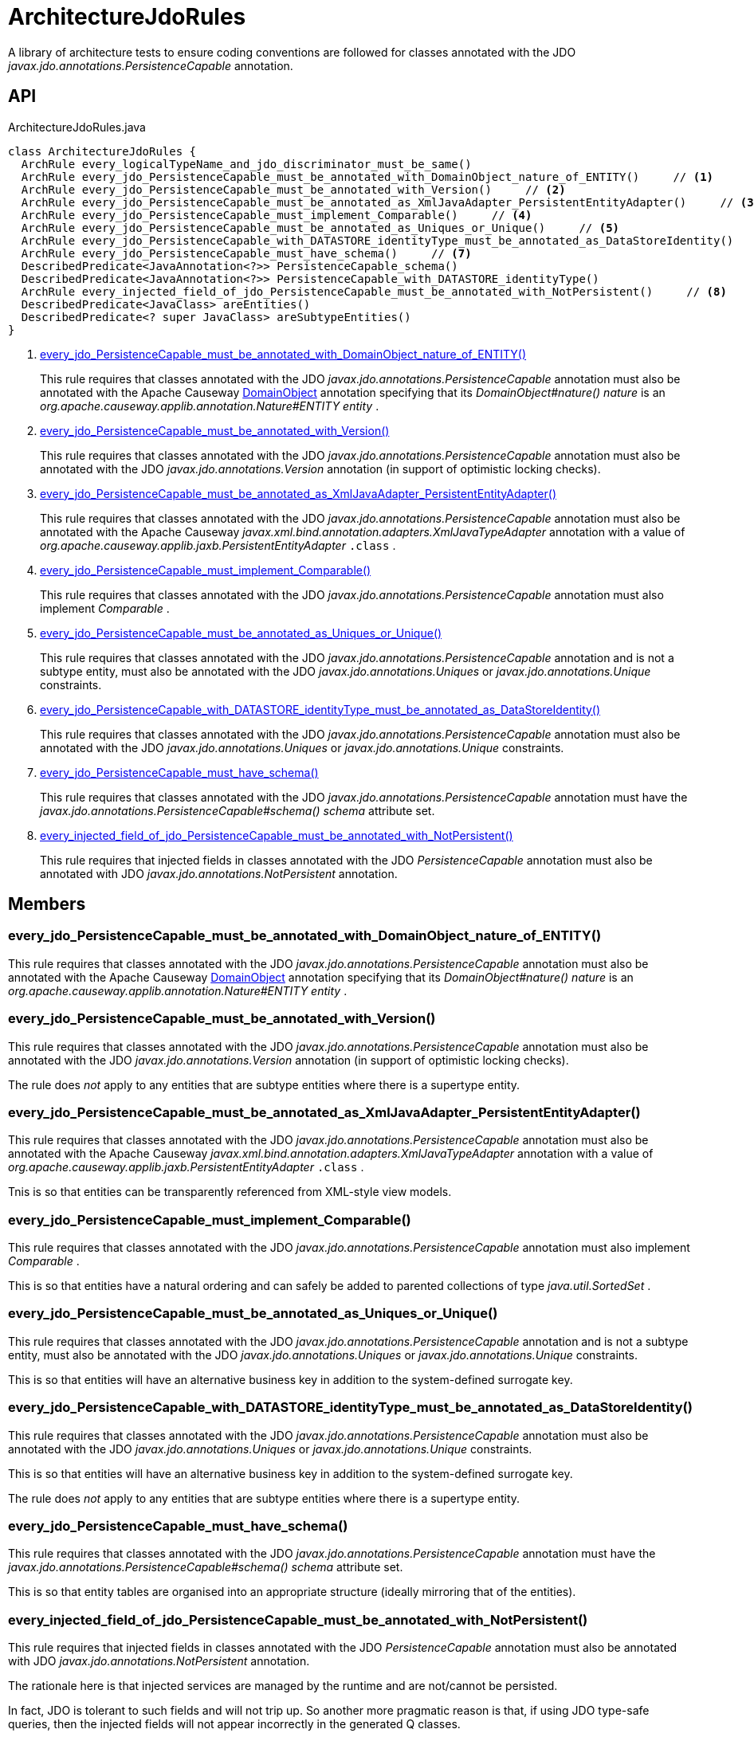 = ArchitectureJdoRules
:Notice: Licensed to the Apache Software Foundation (ASF) under one or more contributor license agreements. See the NOTICE file distributed with this work for additional information regarding copyright ownership. The ASF licenses this file to you under the Apache License, Version 2.0 (the "License"); you may not use this file except in compliance with the License. You may obtain a copy of the License at. http://www.apache.org/licenses/LICENSE-2.0 . Unless required by applicable law or agreed to in writing, software distributed under the License is distributed on an "AS IS" BASIS, WITHOUT WARRANTIES OR  CONDITIONS OF ANY KIND, either express or implied. See the License for the specific language governing permissions and limitations under the License.

A library of architecture tests to ensure coding conventions are followed for classes annotated with the JDO _javax.jdo.annotations.PersistenceCapable_ annotation.

== API

[source,java]
.ArchitectureJdoRules.java
----
class ArchitectureJdoRules {
  ArchRule every_logicalTypeName_and_jdo_discriminator_must_be_same()
  ArchRule every_jdo_PersistenceCapable_must_be_annotated_with_DomainObject_nature_of_ENTITY()     // <.>
  ArchRule every_jdo_PersistenceCapable_must_be_annotated_with_Version()     // <.>
  ArchRule every_jdo_PersistenceCapable_must_be_annotated_as_XmlJavaAdapter_PersistentEntityAdapter()     // <.>
  ArchRule every_jdo_PersistenceCapable_must_implement_Comparable()     // <.>
  ArchRule every_jdo_PersistenceCapable_must_be_annotated_as_Uniques_or_Unique()     // <.>
  ArchRule every_jdo_PersistenceCapable_with_DATASTORE_identityType_must_be_annotated_as_DataStoreIdentity()     // <.>
  ArchRule every_jdo_PersistenceCapable_must_have_schema()     // <.>
  DescribedPredicate<JavaAnnotation<?>> PersistenceCapable_schema()
  DescribedPredicate<JavaAnnotation<?>> PersistenceCapable_with_DATASTORE_identityType()
  ArchRule every_injected_field_of_jdo_PersistenceCapable_must_be_annotated_with_NotPersistent()     // <.>
  DescribedPredicate<JavaClass> areEntities()
  DescribedPredicate<? super JavaClass> areSubtypeEntities()
}
----

<.> xref:#every_jdo_PersistenceCapable_must_be_annotated_with_DomainObject_nature_of_ENTITY_[every_jdo_PersistenceCapable_must_be_annotated_with_DomainObject_nature_of_ENTITY()]
+
--
This rule requires that classes annotated with the JDO _javax.jdo.annotations.PersistenceCapable_ annotation must also be annotated with the Apache Causeway xref:refguide:applib:index/annotation/DomainObject.adoc[DomainObject] annotation specifying that its _DomainObject#nature() nature_ is an _org.apache.causeway.applib.annotation.Nature#ENTITY entity_ .
--
<.> xref:#every_jdo_PersistenceCapable_must_be_annotated_with_Version_[every_jdo_PersistenceCapable_must_be_annotated_with_Version()]
+
--
This rule requires that classes annotated with the JDO _javax.jdo.annotations.PersistenceCapable_ annotation must also be annotated with the JDO _javax.jdo.annotations.Version_ annotation (in support of optimistic locking checks).
--
<.> xref:#every_jdo_PersistenceCapable_must_be_annotated_as_XmlJavaAdapter_PersistentEntityAdapter_[every_jdo_PersistenceCapable_must_be_annotated_as_XmlJavaAdapter_PersistentEntityAdapter()]
+
--
This rule requires that classes annotated with the JDO _javax.jdo.annotations.PersistenceCapable_ annotation must also be annotated with the Apache Causeway _javax.xml.bind.annotation.adapters.XmlJavaTypeAdapter_ annotation with a value of _org.apache.causeway.applib.jaxb.PersistentEntityAdapter_ `.class` .
--
<.> xref:#every_jdo_PersistenceCapable_must_implement_Comparable_[every_jdo_PersistenceCapable_must_implement_Comparable()]
+
--
This rule requires that classes annotated with the JDO _javax.jdo.annotations.PersistenceCapable_ annotation must also implement _Comparable_ .
--
<.> xref:#every_jdo_PersistenceCapable_must_be_annotated_as_Uniques_or_Unique_[every_jdo_PersistenceCapable_must_be_annotated_as_Uniques_or_Unique()]
+
--
This rule requires that classes annotated with the JDO _javax.jdo.annotations.PersistenceCapable_ annotation and is not a subtype entity, must also be annotated with the JDO _javax.jdo.annotations.Uniques_ or _javax.jdo.annotations.Unique_ constraints.
--
<.> xref:#every_jdo_PersistenceCapable_with_DATASTORE_identityType_must_be_annotated_as_DataStoreIdentity_[every_jdo_PersistenceCapable_with_DATASTORE_identityType_must_be_annotated_as_DataStoreIdentity()]
+
--
This rule requires that classes annotated with the JDO _javax.jdo.annotations.PersistenceCapable_ annotation must also be annotated with the JDO _javax.jdo.annotations.Uniques_ or _javax.jdo.annotations.Unique_ constraints.
--
<.> xref:#every_jdo_PersistenceCapable_must_have_schema_[every_jdo_PersistenceCapable_must_have_schema()]
+
--
This rule requires that classes annotated with the JDO _javax.jdo.annotations.PersistenceCapable_ annotation must have the _javax.jdo.annotations.PersistenceCapable#schema() schema_ attribute set.
--
<.> xref:#every_injected_field_of_jdo_PersistenceCapable_must_be_annotated_with_NotPersistent_[every_injected_field_of_jdo_PersistenceCapable_must_be_annotated_with_NotPersistent()]
+
--
This rule requires that injected fields in classes annotated with the JDO _PersistenceCapable_ annotation must also be annotated with JDO _javax.jdo.annotations.NotPersistent_ annotation.
--

== Members

[#every_jdo_PersistenceCapable_must_be_annotated_with_DomainObject_nature_of_ENTITY_]
=== every_jdo_PersistenceCapable_must_be_annotated_with_DomainObject_nature_of_ENTITY()

This rule requires that classes annotated with the JDO _javax.jdo.annotations.PersistenceCapable_ annotation must also be annotated with the Apache Causeway xref:refguide:applib:index/annotation/DomainObject.adoc[DomainObject] annotation specifying that its _DomainObject#nature() nature_ is an _org.apache.causeway.applib.annotation.Nature#ENTITY entity_ .

[#every_jdo_PersistenceCapable_must_be_annotated_with_Version_]
=== every_jdo_PersistenceCapable_must_be_annotated_with_Version()

This rule requires that classes annotated with the JDO _javax.jdo.annotations.PersistenceCapable_ annotation must also be annotated with the JDO _javax.jdo.annotations.Version_ annotation (in support of optimistic locking checks).

The rule does _not_ apply to any entities that are subtype entities where there is a supertype entity.

[#every_jdo_PersistenceCapable_must_be_annotated_as_XmlJavaAdapter_PersistentEntityAdapter_]
=== every_jdo_PersistenceCapable_must_be_annotated_as_XmlJavaAdapter_PersistentEntityAdapter()

This rule requires that classes annotated with the JDO _javax.jdo.annotations.PersistenceCapable_ annotation must also be annotated with the Apache Causeway _javax.xml.bind.annotation.adapters.XmlJavaTypeAdapter_ annotation with a value of _org.apache.causeway.applib.jaxb.PersistentEntityAdapter_ `.class` .

Tnis is so that entities can be transparently referenced from XML-style view models.

[#every_jdo_PersistenceCapable_must_implement_Comparable_]
=== every_jdo_PersistenceCapable_must_implement_Comparable()

This rule requires that classes annotated with the JDO _javax.jdo.annotations.PersistenceCapable_ annotation must also implement _Comparable_ .

This is so that entities have a natural ordering and can safely be added to parented collections of type _java.util.SortedSet_ .

[#every_jdo_PersistenceCapable_must_be_annotated_as_Uniques_or_Unique_]
=== every_jdo_PersistenceCapable_must_be_annotated_as_Uniques_or_Unique()

This rule requires that classes annotated with the JDO _javax.jdo.annotations.PersistenceCapable_ annotation and is not a subtype entity, must also be annotated with the JDO _javax.jdo.annotations.Uniques_ or _javax.jdo.annotations.Unique_ constraints.

This is so that entities will have an alternative business key in addition to the system-defined surrogate key.

[#every_jdo_PersistenceCapable_with_DATASTORE_identityType_must_be_annotated_as_DataStoreIdentity_]
=== every_jdo_PersistenceCapable_with_DATASTORE_identityType_must_be_annotated_as_DataStoreIdentity()

This rule requires that classes annotated with the JDO _javax.jdo.annotations.PersistenceCapable_ annotation must also be annotated with the JDO _javax.jdo.annotations.Uniques_ or _javax.jdo.annotations.Unique_ constraints.

This is so that entities will have an alternative business key in addition to the system-defined surrogate key.

The rule does _not_ apply to any entities that are subtype entities where there is a supertype entity.

[#every_jdo_PersistenceCapable_must_have_schema_]
=== every_jdo_PersistenceCapable_must_have_schema()

This rule requires that classes annotated with the JDO _javax.jdo.annotations.PersistenceCapable_ annotation must have the _javax.jdo.annotations.PersistenceCapable#schema() schema_ attribute set.

This is so that entity tables are organised into an appropriate structure (ideally mirroring that of the entities).

[#every_injected_field_of_jdo_PersistenceCapable_must_be_annotated_with_NotPersistent_]
=== every_injected_field_of_jdo_PersistenceCapable_must_be_annotated_with_NotPersistent()

This rule requires that injected fields in classes annotated with the JDO _PersistenceCapable_ annotation must also be annotated with JDO _javax.jdo.annotations.NotPersistent_ annotation.

The rationale here is that injected services are managed by the runtime and are not/cannot be persisted.

In fact, JDO is tolerant to such fields and will not trip up. So another more pragmatic reason is that, if using JDO type-safe queries, then the injected fields will not appear incorrectly in the generated Q classes.
